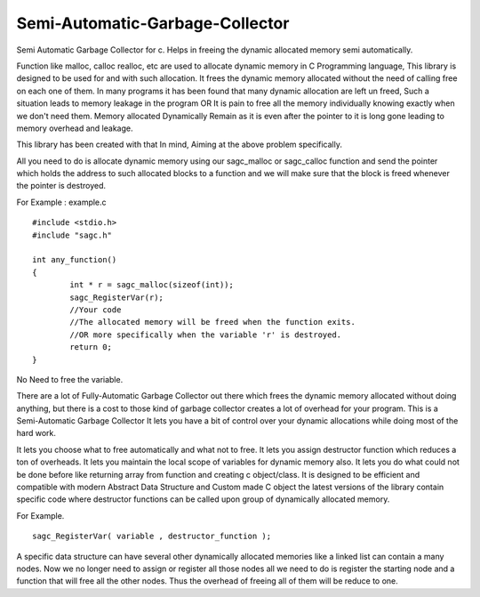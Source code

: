 Semi-Automatic-Garbage-Collector
==================================

Semi Automatic Garbage Collector for c. 
Helps in freeing the dynamic allocated memory semi automatically. 

Function like malloc, calloc realloc, etc are used to allocate dynamic memory in C Programming language, This library is designed to be used for and with such allocation. It frees the dynamic memory allocated without the need of calling free on each one of them. In many programs it has been found that many dynamic allocation are left un freed, Such a situation leads to memory leakage in the program OR It is pain to free all the memory individually knowing exactly when we don't need them. Memory allocated Dynamically Remain as it is even after the pointer to it is long gone leading to memory overhead and leakage.

This library has been created with that In mind, Aiming at the above problem specifically.

All you need to do is allocate dynamic memory using our sagc_malloc or sagc_calloc function and send the pointer which holds the address to such allocated blocks to a function and we will make sure that the block is freed whenever the pointer is destroyed.

For Example : example.c   ::

	#include <stdio.h>
	#include "sagc.h"

	int any_function()
	{
		int * r = sagc_malloc(sizeof(int));
		sagc_RegisterVar(r);
		//Your code
		//The allocated memory will be freed when the function exits.
		//OR more specifically when the variable 'r' is destroyed.
		return 0;
	}

No Need to free the variable.

There are a lot of Fully-Automatic Garbage Collector out there which frees the dynamic memory allocated without doing anything, but there is a cost to those kind of garbage collector creates a lot of overhead for your program. This is a Semi-Automatic Garbage Collector It lets you have a bit of control over your dynamic allocations while doing most of the hard work.

It lets you choose what to free automatically and what not to free.
It lets you assign destructor function which reduces a ton of overheads.
It lets you maintain the local scope of variables for dynamic memory also.
It lets you do what could not be done before like returning array from function and creating c object/class.
It is designed to be efficient and compatible with modern Abstract Data Structure and Custom made C object the latest versions of the library contain specific code where destructor functions can be called upon group of dynamically allocated memory.

For Example. :: 

	sagc_RegisterVar( variable , destructor_function );
	
	
A specific data structure can have several other dynamically allocated memories like a linked list can contain a many nodes. Now we no longer need to assign or register all those nodes all we need to do is register the starting node and a function that will free all the other nodes. Thus the overhead of freeing all of them will be reduce to one.

 
